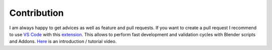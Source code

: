 ************
Contribution
************

I am always happy to get advices as well as feature and pull requests. 
If you want to create a pull request I recommend to use `VS Code <https://code.visualstudio.com>`_ with this `extension <https://marketplace.visualstudio.com/items?itemName=JacquesLucke.blender-development>`_. 
This allows to perform fast development and validation cycles with Blender scripts and Addons. `Here <https://www.youtube.com/watch?v=q06-hER7Y1Q>`_ is an introduction / tutorial video.

